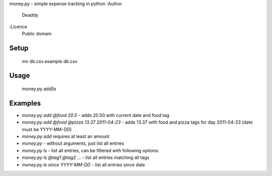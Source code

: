 money.py - simple expense tracking in python
:Author
   Deaddy
:Licence
   Public domain
   
Setup
_____
   mv db.csv.example db.csv

Usage
_____
   money.py add|ls

Examples
________
-  `money.py add @food 20.5` - adds 20.50 with current date and food tag
-  `money.py add @food @pizza 13.37 2011-04-23` - adds 13.37 with food and pizza
   tags for day 2011-04-23 (date must be YYYY-MM-DD)
-  `money.py add` requires at least an amount
-  `money.py` - without arguments, just list all entries
-  `money.py ls` - list all entries, can be filtered with following options:
-  `money.py ls @tag1 @tag2 ...` - list all entries matching all tags
-  `money.py ls since YYYY-MM-DD` - list all entries since date

